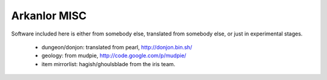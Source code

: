 Arkanlor MISC
=============

Software included here is either from somebody else, translated from somebody
else, or just in experimental stages.

    - dungeon/donjon: translated from pearl, http://donjon.bin.sh/
    - geology: from mudpie, http://code.google.com/p/mudpie/
    - item mirrorlist: hagish/ghoulsblade from the iris team.
    
